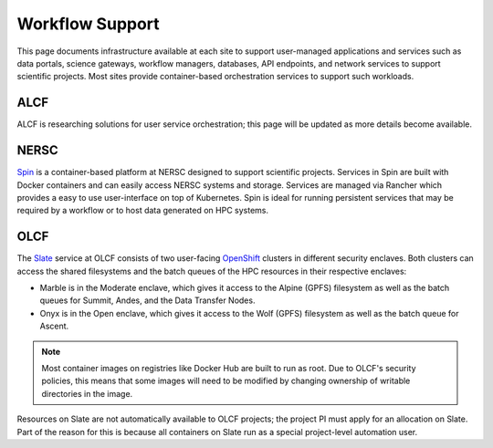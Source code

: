 Workflow Support
================

This page documents infrastructure available at each site to support
user-managed applications and services such as data portals, science gateways, workflow managers,
databases, API endpoints, and network services to support scientific projects.
Most sites provide container-based orchestration services to support such workloads.


ALCF
~~~~
ALCF is researching solutions for user service orchestration; this page will be updated as more details become available.


.. _Workflow NERSC:

NERSC
~~~~~
`Spin <https://www.nersc.gov/systems/spin/>`_ is a container-based platform at NERSC designed to support scientific projects.
Services in Spin are built with Docker containers and can easily access NERSC systems and storage.  Services are managed 
via Rancher which provides a easy to use user-interface on top of Kubernetes.  Spin is ideal for running persistent services
that may be required by a workflow or to host data generated on HPC systems.


.. _Workflow OLCF:

OLCF
~~~~

The `Slate <https://docs.olcf.ornl.gov/services_and_applications/slate/overview.html>`_
service at OLCF consists of two user-facing
`OpenShift <https://docs.openshift.com/>`_ clusters in different security
enclaves. Both clusters can access the shared filesystems and the batch queues
of the HPC resources in their respective enclaves:

* Marble is in the Moderate enclave, which gives it access to the Alpine (GPFS)
  filesystem as well as the batch queues for Summit, Andes, and the Data
  Transfer Nodes.
* Onyx is in the Open enclave, which gives it access to the Wolf (GPFS) 
  filesystem as well as the batch queue for Ascent.

.. note::
   Most container images on registries like Docker Hub are built to run as
   root. Due to OLCF's security policies, this means that some images will need 
   to be modified by changing ownership of writable directories in the image.

Resources on Slate are not automatically available to OLCF projects; the
project PI must apply for an allocation on Slate. Part of the reason for this
is because all containers on Slate run as a special project-level automation
user.

